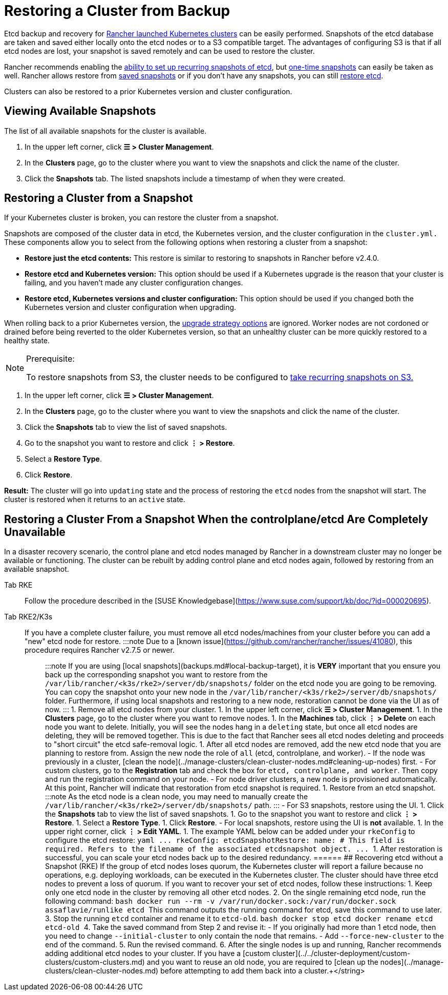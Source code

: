 = Restoring a Cluster from Backup

Etcd backup and recovery for xref:cluster-deployment/launch-kubernetes-with-rancher.adoc[Rancher launched Kubernetes clusters] can be easily performed. Snapshots of the etcd database are taken and saved either locally onto the etcd nodes or to a S3 compatible target. The advantages of configuring S3 is that if all etcd nodes are lost, your snapshot is saved remotely and can be used to restore the cluster.

Rancher recommends enabling the link:backups.adoc#configuring-recurring-snapshots[ability to set up recurring snapshots of etcd], but link:backups.adoc#one-time-snapshots[one-time snapshots] can easily be taken as well. Rancher allows restore from <<_restoring_a_cluster_from_a_snapshot,saved snapshots>> or if you don't have any snapshots, you can still <<recovering-etcd-without-a-snapshot-rke,restore etcd>>.

Clusters can also be restored to a prior Kubernetes version and cluster configuration.

== Viewing Available Snapshots

The list of all available snapshots for the cluster is available.

. In the upper left corner, click *☰ > Cluster Management*.
. In the *Clusters* page, go to the cluster where you want to view the snapshots and click the name of the cluster.
. Click the *Snapshots* tab. The listed snapshots include a timestamp of when they were created.

== Restoring a Cluster from a Snapshot

If your Kubernetes cluster is broken, you can restore the cluster from a snapshot.

Snapshots are composed of the cluster data in etcd, the Kubernetes version, and the cluster configuration in the `cluster.yml.` These components allow you to select from the following options when restoring a cluster from a snapshot:

* *Restore just the etcd contents:* This restore is similar to restoring to snapshots in Rancher before v2.4.0.
* *Restore etcd and Kubernetes version:* This option should be used if a Kubernetes upgrade is the reason that your cluster is failing, and you haven't made any cluster configuration changes.
* *Restore etcd, Kubernetes versions and cluster configuration:* This option should be used if you changed both the Kubernetes version and cluster configuration when upgrading.

When rolling back to a prior Kubernetes version, the link:backups-and-restore.adoc#configuring-the-upgrade-strategy[upgrade strategy options] are ignored. Worker nodes are not cordoned or drained before being reverted to the older Kubernetes version, so that an unhealthy cluster can be more quickly restored to a healthy state.

[NOTE]
.Prerequisite:
====

To restore snapshots from S3, the cluster needs to be configured to link:backups.adoc#configuring-recurring-snapshots[take recurring snapshots on S3.]
====


. In the upper left corner, click *☰ > Cluster Management*.
. In the *Clusters* page, go to the cluster where you want to view the snapshots and click the name of the cluster.
. Click the *Snapshots* tab to view the list of saved snapshots.
. Go to the snapshot you want to restore and click *⋮ > Restore*.
. Select a *Restore Type*.
. Click *Restore*.

*Result:* The cluster will go into `updating` state and the process of restoring the `etcd` nodes from the snapshot will start. The cluster is restored when it returns to an `active` state.

== Restoring a Cluster From a Snapshot When the controlplane/etcd Are Completely Unavailable

In a disaster recovery scenario, the control plane and etcd nodes managed by Rancher in a downstream cluster may no longer be available or functioning. The cluster can be rebuilt by adding control plane and etcd nodes again, followed by restoring from an available snapshot.

[tabs,sync-group-id=k8s-distro]
======
Tab RKE::
+
Follow the procedure described in the [SUSE Knowledgebase](https://www.suse.com/support/kb/doc/?id=000020695). 

Tab RKE2/K3s::
+
If you have a complete cluster failure, you must remove all etcd nodes/machines from your cluster before you can add a "new" etcd node for restore. :::note Due to a [known issue](https://github.com/rancher/rancher/issues/41080), this procedure requires Rancher v2.7.5 or newer. ::: :::note If you are using [local snapshots](backups.md#local-backup-target), it is **VERY** important that you ensure you back up the corresponding snapshot you want to restore from the `/var/lib/rancher/<k3s/rke2>/server/db/snapshots/` folder on the etcd node you are going to be removing. You can copy the snapshot onto your new node in the `/var/lib/rancher/<k3s/rke2>/server/db/snapshots/` folder. Furthermore, if using local snapshots and restoring to a new node, restoration cannot be done via the UI as of now. ::: 1. Remove all etcd nodes from your cluster. 1. In the upper left corner, click **☰ > Cluster Management**. 1. In the **Clusters** page, go to the cluster where you want to remove nodes. 1. In the **Machines** tab, click **⋮ > Delete** on each node you want to delete. Initially, you will see the nodes hang in a `deleting` state, but once all etcd nodes are deleting, they will be removed together. This is due to the fact that Rancher sees all etcd nodes deleting and proceeds to "short circuit" the etcd safe-removal logic. 1. After all etcd nodes are removed, add the new etcd node that you are planning to restore from. Assign the new node the role of `all` (etcd, controlplane, and worker). - If the node was previously in a cluster, [clean the node](../manage-clusters/clean-cluster-nodes.md#cleaning-up-nodes) first. - For custom clusters, go to the **Registration** tab and check the box for `etcd, controlplane, and worker`. Then copy and run the registration command on your node. - For node driver clusters, a new node is provisioned automatically. At this point, Rancher will indicate that restoration from etcd snapshot is required. 1. Restore from an etcd snapshot. :::note As the etcd node is a clean node, you may need to manually create the `/var/lib/rancher/<k3s/rke2>/server/db/snapshots/` path. ::: - For S3 snapshots, restore using the UI. 1. Click the **Snapshots** tab to view the list of saved snapshots. 1. Go to the snapshot you want to restore and click **⋮ > Restore**. 1. Select a **Restore Type**. 1. Click **Restore**. - For local snapshots, restore using the UI is **not** available. 1. In the upper right corner, click **⋮ > Edit YAML**. 1. The example YAML below can be added under your `rkeConfig` to configure the etcd restore: ```yaml \... rkeConfig: etcdSnapshotRestore: name: +++<string>+++# This field is required. Refers to the filename of the associated etcdsnapshot object. \... ``` 1. After restoration is successful, you can scale your etcd nodes back up to the desired redundancy.  
====== ## Recovering etcd without a Snapshot (RKE) If the group of etcd nodes loses quorum, the Kubernetes cluster will report a failure because no operations, e.g. deploying workloads, can be executed in the Kubernetes cluster. The cluster should have three etcd nodes to prevent a loss of quorum. If you want to recover your set of etcd nodes, follow these instructions: 1. Keep only one etcd node in the cluster by removing all other etcd nodes. 2. On the single remaining etcd node, run the following command: ```bash docker run --rm -v /var/run/docker.sock:/var/run/docker.sock assaflavie/runlike etcd ``` This command outputs the running command for etcd, save this command to use later. 3. Stop the running `etcd` container and rename it to `etcd-old`. ```bash docker stop etcd docker rename etcd etcd-old ``` 4. Take the saved command from Step 2 and revise it: - If you originally had more than 1 etcd node, then you need to change `--initial-cluster` to only contain the node that remains. - Add `--force-new-cluster` to the end of the command. 5. Run the revised command. 6. After the single nodes is up and running, Rancher recommends adding additional etcd nodes to your cluster. If you have a [custom cluster](../../cluster-deployment/custom-clusters/custom-clusters.md) and you want to reuse an old node, you are required to [clean up the nodes](../manage-clusters/clean-cluster-nodes.md) before attempting to add them back into a cluster.+++</string>
======
